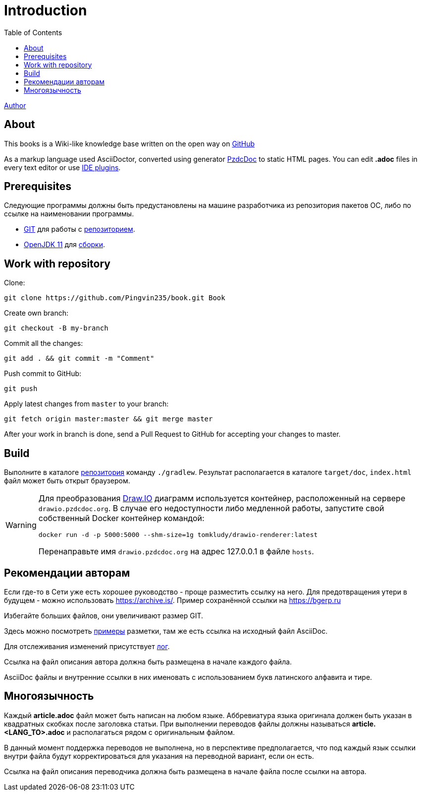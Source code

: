 = Introduction
:toc:

<<author/shamil.adoc#, Author>>

[[about]]
== About
This books is a Wiki-like knowledge base written on the open way on link:https://github.com/Pingvin235/book[GitHub]

As a markup language used AsciiDoctor, converted using generator link:https://pzdcdoc.org[PzdcDoc] to static HTML pages.
You can edit *.adoc* files in every text editor or use link:https://pzdcdoc.org/demo/src/doc/demo.html#tools[IDE plugins].

[[prerequisites]]
== Prerequisites
Следующие программы должны быть предустановлены на машине разработчика из репозитория пакетов ОС, либо по ссылке на наименовании программы.
[square]
* link:https://git-scm.com/downloads[GIT] для работы с <<#repo, репозиторием>>.
* link:https://adoptopenjdk.net/[OpenJDK 11] для <<#build, сборки>>.

[[repo]]
== Work with repository
Clone:
[source]
----
git clone https://github.com/Pingvin235/book.git Book
----

Create own branch:
----
git checkout -B my-branch
----

Commit all the changes:
----
git add . && git commit -m "Comment"
----

Push commit to GitHub:
----
git push
----

Apply latest changes from `master` to your branch:
----
git fetch origin master:master && git merge master
----

After your work in branch is done, send a Pull Request to GitHub for accepting your changes to master.

[[build]]
== Build
Выполните в каталоге <<#repo, репозитория>> команду `./gradlew`.
Результат располагается в каталоге `target/doc`, `index.html` файл может быть открыт браузером.

[WARNING]
====
Для преобразования link:https://pzdcdoc.org/demo/src/doc/demo.html#diagrams-drawio[Draw.IO] диаграмм используется контейнер,
расположенный на сервере `drawio.pzdcdoc.org`. В случае его недоступности либо медленной работы,
запустите свой собственный Docker контейнер командой:
[source]
----
docker run -d -p 5000:5000 --shm-size=1g tomkludy/drawio-renderer:latest
----

Перенаправьте имя `drawio.pzdcdoc.org` на адрес 127.0.0.1 в файле `hosts`.
====

[[recommendations]]
== Рекомендации авторам
Если где-то в Сети уже есть хорошее руководство - проще разместить ссылку на него.
Для предотвращения утери в будущем - можно использовать https://archive.is/.
Пример сохранённой ссылки на https://archive.is/wip/TJsIF[https://bgerp.ru]

Избегайте больших файлов, они увеличивают размер GIT.

Здесь можно посмотреть link:https://pzdcdoc.org/demo/src/doc/demo.html[примеры] разметки, там же есть ссылка на исходный файл AsciiDoc.

Для отслеживания изменений присутствует <<changes.adoc#, лог>>.

Ссылка на файл описания автора должна быть размещена в начале каждого файла.

AsciiDoc файлы и внутренние ссылки в них именовать с использованием букв латинского алфавита и тире.

[[lang]]
== Многоязычность
Каждый *article.adoc* файл может быть написан на любом языке.
Аббревиатура языка оригинала должен быть указан в квадратных скобках после заголовка статьи.
При выполнении переводов файлы должны называться *article.<LANG_TO>.adoc* и располагаться рядом с оригинальным файлом.

В данный момент поддержка переводов не выполнена, но в перспективе предполагается, что под каждый язык ссылки внутри
файла будут корректироваться для указания на переводной вариант, если он есть.

Ссылка на файл описания переводчика должна быть размещена в начале файла после ссылки на автора.
